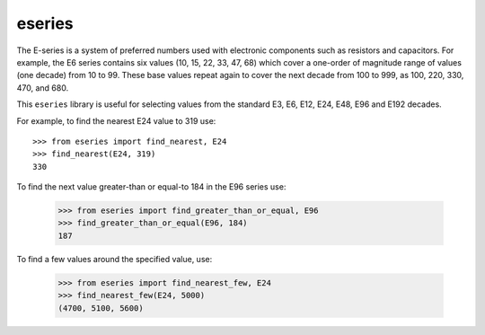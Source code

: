 eseries
=======

The E-series is a system of preferred numbers used with electronic
components such as resistors and capacitors. For example, the E6
series contains six values (10, 15, 22, 33, 47, 68) which cover a
one-order of magnitude range of values (one decade) from 10 to 99.
These base values repeat again to cover the next decade from 100
to 999, as 100, 220, 330, 470, and 680.

This ``eseries`` library is useful for selecting values from the
standard E3, E6, E12, E24, E48, E96 and E192 decades.

For example, to find the nearest E24 value to 319 use::

  >>> from eseries import find_nearest, E24
  >>> find_nearest(E24, 319)
  330

To find the next value greater-than or equal-to 184 in the E96 series
use:

  >>> from eseries import find_greater_than_or_equal, E96
  >>> find_greater_than_or_equal(E96, 184)
  187

To find a few values around the specified value, use:

  >>> from eseries import find_nearest_few, E24
  >>> find_nearest_few(E24, 5000)
  (4700, 5100, 5600)

